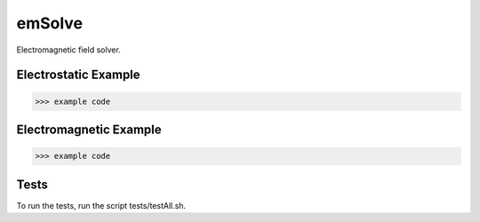 .. role:: raw-math(raw)
    :format: latex html

emSolve
=======

Electromagnetic field solver.

Electrostatic Example
------------------

.. code-block:: python

    >>> example code

Electromagnetic Example
------------------

.. code-block:: python

    >>> example code

.. image:: images/ex_2d.png
    :alt: blah
    :width: 679
    :height: 781
    :align: center


Tests
------------------

To run the tests, run the script tests/testAll.sh.
